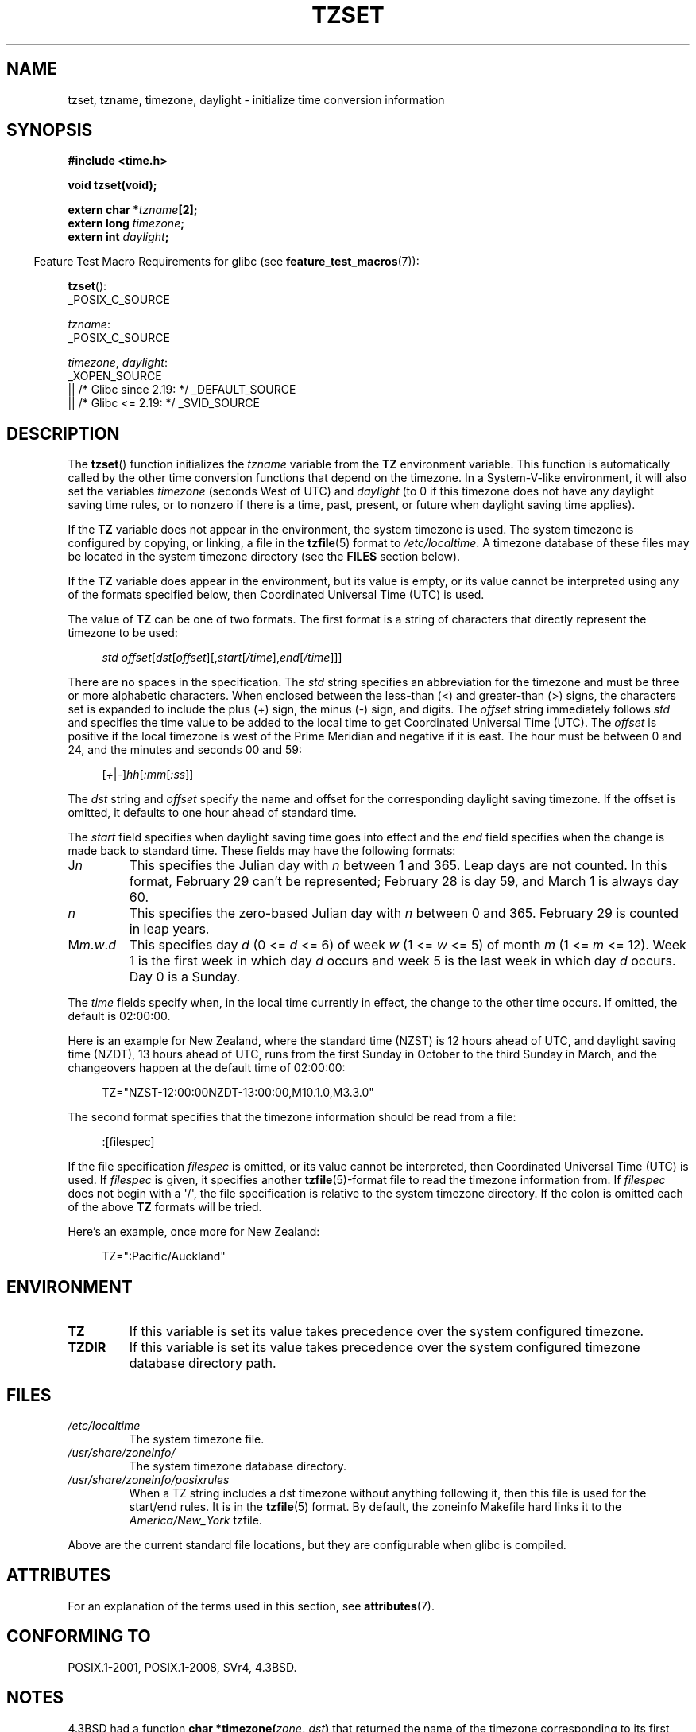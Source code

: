 .\" Copyright 1993 David Metcalfe (david@prism.demon.co.uk)
.\"
.\" %%%LICENSE_START(VERBATIM)
.\" Permission is granted to make and distribute verbatim copies of this
.\" manual provided the copyright notice and this permission notice are
.\" preserved on all copies.
.\"
.\" Permission is granted to copy and distribute modified versions of this
.\" manual under the conditions for verbatim copying, provided that the
.\" entire resulting derived work is distributed under the terms of a
.\" permission notice identical to this one.
.\"
.\" Since the Linux kernel and libraries are constantly changing, this
.\" manual page may be incorrect or out-of-date.  The author(s) assume no
.\" responsibility for errors or omissions, or for damages resulting from
.\" the use of the information contained herein.  The author(s) may not
.\" have taken the same level of care in the production of this manual,
.\" which is licensed free of charge, as they might when working
.\" professionally.
.\"
.\" Formatted or processed versions of this manual, if unaccompanied by
.\" the source, must acknowledge the copyright and authors of this work.
.\" %%%LICENSE_END
.\"
.\" References consulted:
.\"     Linux libc source code
.\"     Lewine's _POSIX Programmer's Guide_ (O'Reilly & Associates, 1991)
.\"     386BSD man pages
.\" Modified Sun Jul 25 11:01:58 1993 by Rik Faith (faith@cs.unc.edu)
.\" Modified 2001-11-13, aeb
.\" Modified 2004-12-01 mtk and Martin Schulze <joey@infodrom.org>
.\"
.TH TZSET 3  2021-03-22 "" "Linux Programmer's Manual"
.SH NAME
tzset, tzname, timezone, daylight \- initialize time conversion information
.SH SYNOPSIS
.nf
.B #include <time.h>
.PP
.B void tzset(void);
.PP
.BI "extern char *" tzname [2];
.BI "extern long " timezone ;
.BI "extern int " daylight ;
.fi
.PP
.RS -4
Feature Test Macro Requirements for glibc (see
.BR feature_test_macros (7)):
.RE
.PP
.BR tzset ():
.nf
    _POSIX_C_SOURCE
.fi
.PP
.IR tzname :
.nf
    _POSIX_C_SOURCE
.fi
.PP
.IR timezone ,
.IR daylight :
.nf
    _XOPEN_SOURCE
        || /* Glibc since 2.19: */ _DEFAULT_SOURCE
        || /* Glibc <= 2.19: */ _SVID_SOURCE
.fi
.SH DESCRIPTION
The
.BR tzset ()
function initializes the \fItzname\fP variable from the
.B TZ
environment variable.
This function is automatically called by the
other time conversion functions that depend on the timezone.
In a System-V-like environment, it will also set the variables \fItimezone\fP
(seconds West of UTC) and \fIdaylight\fP (to 0 if this timezone does not
have any daylight saving time rules, or to nonzero if there is a time,
past, present, or future when daylight saving time applies).
.PP
If the
.B TZ
variable does not appear in the environment, the system timezone is used.
The system timezone is configured by copying, or linking, a file in the
.BR tzfile (5)
format to
.IR /etc/localtime .
A timezone database of these files may be located in the system
timezone directory (see the \fBFILES\fP section below).
.PP
If the
.B TZ
variable does appear in the environment, but its value is empty,
or its value cannot be interpreted using any of the formats specified
below, then Coordinated Universal Time (UTC) is used.
.PP
The value of
.B TZ
can be one of two formats.
The first format is a string of characters that directly represent the
timezone to be used:
.PP
.in +4n
.EX
.IR "std offset" [ dst [ offset ][, start [ /time ], end [ /time ]]]
.EE
.in
.PP
There are no spaces in the specification.
The \fIstd\fP string specifies an abbreviation for the timezone and must be
three or more alphabetic characters.
When enclosed between the less-than (<) and greater-than (>) signs, the
characters set is expanded to include the plus (+) sign, the minus (\-)
sign, and digits.
The \fIoffset\fP string immediately
follows \fIstd\fP and specifies the time value to be added to the local
time to get Coordinated Universal Time (UTC).
The \fIoffset\fP is positive
if the local timezone is west of the Prime Meridian and negative if it is
east.
The hour must be between 0 and 24, and the minutes and seconds 00 and 59:
.PP
.in +4n
.EX
.RI [ + | \- ] hh [ :mm [ :ss ]]
.EE
.in
.PP
The \fIdst\fP string and \fIoffset\fP specify the name and offset for the
corresponding daylight saving timezone.
If the offset is omitted,
it defaults to one hour ahead of standard time.
.PP
The \fIstart\fP field specifies when daylight saving time goes into
effect and the \fIend\fP field specifies when the change is made back to
standard time.
These fields may have the following formats:
.TP
J\fIn\fP
This specifies the Julian day with \fIn\fP between 1 and 365.
Leap days are not counted.
In this format, February 29 can't be represented;
February 28 is day 59, and March 1 is always day 60.
.TP
.I n
This specifies the zero-based Julian day with \fIn\fP between 0 and 365.
February 29 is counted in leap years.
.TP
M\fIm\fP.\fIw\fP.\fId\fP
This specifies day \fId\fP (0 <= \fId\fP <= 6) of week \fIw\fP
(1 <= \fIw\fP <= 5) of month \fIm\fP (1 <= \fIm\fP <= 12).
Week 1 is
the first week in which day \fId\fP occurs and week 5 is the last week
in which day \fId\fP occurs.
Day 0 is a Sunday.
.PP
The \fItime\fP fields specify when, in the local time currently in effect,
the change to the other time occurs.
If omitted, the default is 02:00:00.
.PP
Here is an example for New Zealand,
where the standard time (NZST) is 12 hours ahead of UTC,
and daylight saving time (NZDT), 13 hours ahead of UTC,
runs from the first Sunday in October to the third Sunday in March,
and the changeovers happen at the default time of 02:00:00:
.PP
.in +4n
.EX
TZ="NZST\-12:00:00NZDT\-13:00:00,M10.1.0,M3.3.0"
.EE
.in
.PP
The second format specifies that the timezone information should be read
from a file:
.PP
.in +4n
.EX
:[filespec]
.EE
.in
.PP
If the file specification \fIfilespec\fP is omitted, or its value cannot
be interpreted, then Coordinated Universal Time (UTC) is used.
If \fIfilespec\fP is given, it specifies another
.BR tzfile (5)-format
file to read the timezone information from.
If \fIfilespec\fP does not begin with a \(aq/\(aq, the file specification is
relative to the system timezone directory.
If the colon is omitted each
of the above \fBTZ\fP formats will be tried.
.PP
Here's an example, once more for New Zealand:
.PP
.in +4n
.EX
TZ=":Pacific/Auckland"
.EE
.in
.SH ENVIRONMENT
.TP
.B TZ
If this variable is set its value takes precedence over the system
configured timezone.
.TP
.B TZDIR
If this variable is set its value takes precedence over the system
configured timezone database directory path.
.SH FILES
.TP
.I /etc/localtime
The system timezone file.
.TP
.I /usr/share/zoneinfo/
The system timezone database directory.
.TP
.I /usr/share/zoneinfo/posixrules
When a TZ string includes a dst timezone without anything following it,
then this file is used for the start/end rules.
It is in the
.BR tzfile (5)
format.
By default, the zoneinfo Makefile hard links it to the
.IR America/New_York " tzfile."
.PP
Above are the current standard file locations, but they are
configurable when glibc is compiled.
.SH ATTRIBUTES
For an explanation of the terms used in this section, see
.BR attributes (7).
.ad l
.nh
.TS
allbox;
lbx lb lb
l l l.
Interface	Attribute	Value
T{
.BR tzset ()
T}	Thread safety	MT-Safe env locale
.TE
.hy
.ad
.sp 1
.SH CONFORMING TO
POSIX.1-2001, POSIX.1-2008, SVr4, 4.3BSD.
.SH NOTES
4.3BSD had a function
.BI "char *timezone(" zone ", " dst )
that returned the
name of the timezone corresponding to its first argument (minutes
West of UTC).
If the second argument was 0, the standard name was used,
otherwise the daylight saving time version.
.SH SEE ALSO
.BR date (1),
.BR gettimeofday (2),
.BR time (2),
.BR ctime (3),
.BR getenv (3),
.BR tzfile (5)
